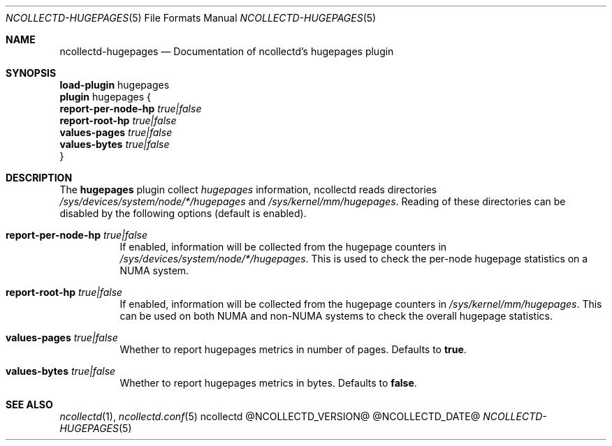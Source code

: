 .\" SPDX-License-Identifier: GPL-2.0-only
.Dd @NCOLLECTD_DATE@
.Dt NCOLLECTD-HUGEPAGES 5
.Os ncollectd @NCOLLECTD_VERSION@
.Sh NAME
.Nm ncollectd-hugepages
.Nd Documentation of ncollectd's hugepages plugin
.Sh SYNOPSIS
.Bd -literal -compact
\fBload-plugin\fP hugepages
\fBplugin\fP hugepages {
    \fBreport-per-node-hp\fP \fItrue|false\fP
    \fBreport-root-hp\fP \fItrue|false\fP
    \fBvalues-pages\fP \fItrue|false\fP
    \fBvalues-bytes\fP \fItrue|false\fP
}
.Ed
.Sh DESCRIPTION
The \fBhugepages\fP plugin collect \fIhugepages\fP information, ncollectd
reads directories \fI/sys/devices/system/node/*/hugepages\fP and
\fI/sys/kernel/mm/hugepages\fP.
Reading of these directories can be disabled by the following
options (default is enabled).
.Bl -tag -width Ds
.It \fBreport-per-node-hp\fP \fItrue|false\fP
If enabled, information will be collected from the hugepage
counters in \fI/sys/devices/system/node/*/hugepages\fP.
This is used to check the per-node hugepage statistics on
a NUMA system.
.It \fBreport-root-hp\fP \fItrue|false\fP
If enabled, information will be collected from the hugepage
counters in \fI/sys/kernel/mm/hugepages\fP.
This can be used on both NUMA and non-NUMA systems to check
the overall hugepage statistics.
.It \fBvalues-pages\fP \fItrue|false\fP
Whether to report hugepages metrics in number of pages.
Defaults to \fBtrue\fP.
.It \fBvalues-bytes\fP \fItrue|false\fP
Whether to report hugepages metrics in bytes.
Defaults to \fBfalse\fP.
.El
.Sh "SEE ALSO"
.Xr ncollectd 1 ,
.Xr ncollectd.conf 5
